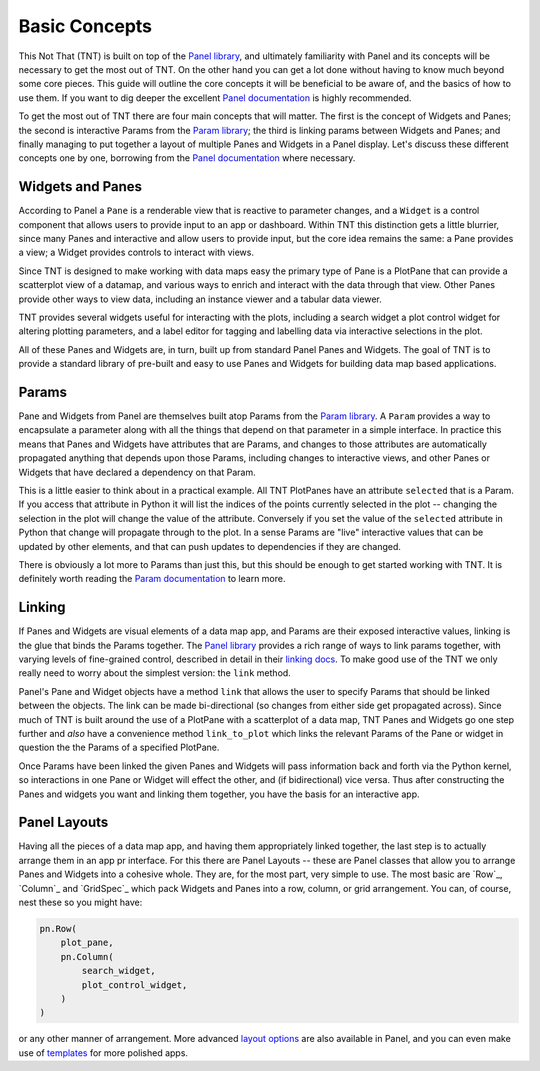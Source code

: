 Basic Concepts
==============

This Not That (TNT) is built on top of the `Panel library`_, and ultimately familiarity with
Panel and its concepts will be necessary to get the most out of TNT. On the other hand
you can get a lot done without having to know much beyond some core pieces. This guide will
outline the core concepts it will be beneficial to be aware of, and the basics of how to use
them. If you want to dig deeper the excellent `Panel documentation`_ is highly recommended.

To get the most out of TNT there are four main concepts that will matter. The first is the
concept of Widgets and Panes; the second is interactive Params from the `Param library`_;
the third is linking params between Widgets and Panes; and finally managing to put together
a layout of multiple Panes and Widgets in a Panel display. Let's discuss these different
concepts one by one, borrowing from the `Panel documentation`_ where necessary.

Widgets and Panes
-----------------

According to Panel a ``Pane`` is a renderable view that is reactive to parameter changes, and a
``Widget`` is a control component that allows users to provide input to an app or dashboard. Within
TNT this distinction gets a little blurrier, since many Panes and interactive and allow users to
provide input, but the core idea remains the same: a Pane provides a view; a Widget provides controls
to interact with views.

Since TNT is designed to make working with data maps easy the primary type
of Pane is a PlotPane that can provide a scatterplot view of a datamap,
and various ways to enrich and interact with the data through that view. Other Panes provide other
ways to view data, including an instance viewer and a tabular data viewer.

TNT provides several widgets useful for interacting with the plots, including a search widget
a plot control widget for altering plotting parameters, and a label editor for tagging and
labelling data via interactive selections in the plot.

All of these Panes and Widgets are, in turn, built up from standard Panel Panes and Widgets.
The goal of TNT is to provide a standard library of pre-built and easy to use Panes and Widgets
for building data map based applications.

Params
------

Pane and Widgets from Panel are themselves built atop Params from the `Param library`_. A ``Param``
provides  a way to encapsulate a parameter along with all the things that depend on that parameter
in a simple interface. In practice this means that Panes and Widgets have attributes that are Params,
and changes to those attributes are automatically propagated anything that depends upon those Params,
including changes to interactive views, and other Panes or Widgets that have declared a dependency on
that Param.

This is a little easier to think about in a practical example. All TNT PlotPanes have an attribute
``selected`` that is a Param. If you access that attribute in Python it will list the indices of the
points currently selected in the plot -- changing the selection in the plot will change the value of
the attribute. Conversely if you set the value of the ``selected`` attribute in Python that change will
propagate through to the plot. In a sense Params are "live" interactive values that can be updated
by other elements, and that can push updates to dependencies if they are changed.

There is obviously a lot more to Params than just this, but this should be enough to get started
working with TNT. It is definitely worth reading the `Param documentation`_ to learn more.

Linking
-------

If Panes and Widgets are visual elements of a data map app, and Params are their exposed
interactive values, linking is the glue that binds the Params together. The `Panel library`_
provides a rich range of ways to link params together, with varying levels of fine-grained
control, described in detail in their `linking docs`_. To make good use of the TNT we only
really need to worry about the simplest version: the ``link`` method.

Panel's Pane and Widget objects have a method ``link`` that allows the user to specify Params
that should be linked between the objects. The link can be made bi-directional (so changes
from either side get propagated across). Since much of TNT is built around the use of
a PlotPane with a scatterplot of a data map, TNT Panes and Widgets go one step further
and *also* have a convenience method ``link_to_plot`` which links the relevant Params
of the Pane or widget in question the the Params of a specified PlotPane.

Once Params have been linked the given Panes and Widgets will pass information back and forth
via the Python kernel, so interactions in one Pane or Widget will effect the other, and
(if bidirectional) vice versa. Thus after constructing the Panes and widgets you want and
linking them together, you have the basis for an interactive app.

Panel Layouts
-------------

Having all the pieces of a data map app, and having them appropriately linked together, the
last step is to actually arrange them in an app pr interface. For this there are Panel
Layouts -- these are Panel classes that allow you to arrange Panes and Widgets into a
cohesive whole. They are, for the most part, very simple to use. The most basic are
`Row`_, `Column`_ and `GridSpec`_ which pack Widgets and Panes into a row, column, or
grid arrangement. You can, of course, nest these so you might have:

.. code:: python3

    pn.Row(
        plot_pane,
        pn.Column(
            search_widget,
            plot_control_widget,
        )
    )

or any other manner of arrangement. More advanced `layout options`_ are also available
in Panel, and you can even make use of `templates`_ for more polished apps.

.. _Panel library: https://panel.holoviz.org/
.. _Panel documentation: https://panel.holoviz.org/user_guide/Overview.html
.. _Param library: https://param.holoviz.org/
.. _Param documentation: https://param.holoviz.org/getting_started.html
.. _linking docs: https://panel.holoviz.org/user_guide/Links.html
.. _layout options: https://panel.holoviz.org/reference/index.html#layouts
.. _templates: https://panel.holoviz.org/user_guide/Templates.html